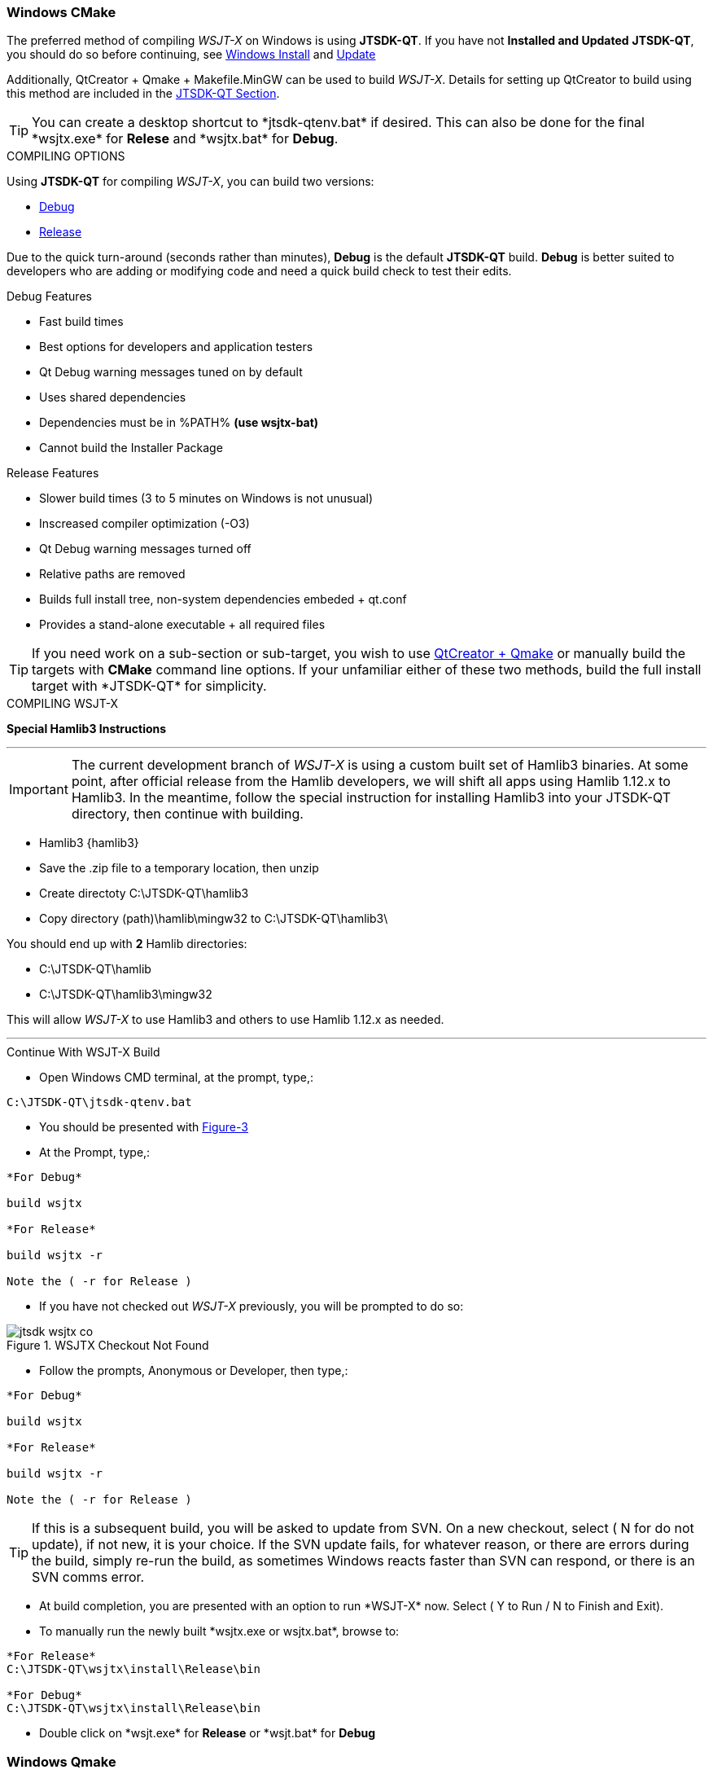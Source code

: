 :prog: The WSJT Developers Guide

=== Windows CMake

The preferred method of compiling _WSJT-X_ on Windows is using *JTSDK-QT*.
If you have not *Installed and Updated* *JTSDK-QT*, you should do so before
continuing, see <<WININSTALL,Windows Install>> and <<WINUPDATE,Update>>

Additionally, QtCreator {plus} Qmake {plus} Makefile.MinGW can be 
used to build _WSJT-X_. Details for setting up QtCreator to build using
this method are included in the <<JTSDKQT,JTSDK-QT Section>>.

TIP: You can create a desktop shortcut to +*jtsdk-qtenv.bat*+ if
desired. This can also be done for the final +*wsjtx.exe*+ for *Relese*
and +*wsjtx.bat*+ for *Debug*.

[[WSJTCOMPILEOPTIONS]]
.COMPILING OPTIONS
Using *JTSDK-QT* for compiling _WSJT-X_, you can build two versions:

* <<WSJTXCOMPILE,Debug>>
* <<WSJTXCOMPILE,Release>>

Due to the quick turn-around (seconds rather than minutes), *Debug*
is the default *JTSDK-QT* build. *Debug* is better suited to developers
who are adding or modifying code and need a quick build check to test
their edits.

.Debug Features
* Fast build times
* Best options for developers and application testers
* Qt Debug warning messages tuned on by default
* Uses shared dependencies 
* Dependencies must be in %PATH% *(use wsjtx-bat)*
* Cannot build the Installer Package

.Release Features
* Slower build times (3 to 5 minutes on Windows is not unusual)
* Inscreased compiler optimization (-O3)
* Qt Debug warning messages turned off
* Relative paths are removed
* Builds full install tree, non-system dependencies embeded {plus} qt.conf
* Provides a stand-alone executable {plus} all required files

TIP: If you need work on a sub-section or sub-target, you wish to
use <<WINQMAKE,QtCreator {plus} Qmake>> or manually build the targets with
*CMake* command line options. If your unfamiliar either of these two
methods, build the full install target with +*JTSDK-QT*+ for simplicity.

[[WSJTXCOMPILE]]
.COMPILING WSJT-X

*[red]#Special Hamlib3 Instructions#*

''''''''''''''''''''''''''''''''''''''''''''''''''''''''''''''''''''''
IMPORTANT: The current development branch of _WSJT-X_ is using a custom
built set of Hamlib3 binaries. At some point, after official release
from the Hamlib developers, we will shift all apps using Hamlib 1.12.x
to Hamlib3. In the meantime, follow the special instruction for installing
Hamlib3 into your JTSDK-QT directory, then continue with building.

* Hamlib3 {hamlib3}
* Save the .zip file to a temporary location, then unzip
* Create directoty C:\JTSDK-QT\hamlib3
* Copy directory (path)\hamlib\mingw32 to C:\JTSDK-QT\hamlib3\

You should end up with *2* Hamlib directories:

* C:\JTSDK-QT\hamlib
* C:\JTSDK-QT\hamlib3\mingw32

This will allow _WSJT-X_ to use Hamlib3 and others to use Hamlib 1.12.x
as needed. +

''''''''''''''''''''''''''''''''''''''''''''''''''''''''''''''''''''''

.Continue With WSJT-X Build

** Open Windows CMD terminal, at the prompt, type,:
----
C:\JTSDK-QT\jtsdk-qtenv.bat
----
** You should be presented with <<QTMENU,Figure-3>>
** At the Prompt, type,:
----

*For Debug*

build wsjtx

*For Release*

build wsjtx -r

Note the ( -r for Release )

----
** If you have not checked out _WSJT-X_ previously, you will be prompted
to do so:

.WSJTX Checkout Not Found
image::images/jtsdk-wsjtx-co.png[]

** Follow the prompts, Anonymous or Developer, then type,:
-----

*For Debug*

build wsjtx

*For Release*

build wsjtx -r

Note the ( -r for Release )

-----

TIP: If this is a subsequent build, you will be asked to update from SVN.
On a new checkout, select ( N for do not update), if not new, it is 
your choice. If the SVN update fails, for whatever reason, or there are errors
during the build, simply re-run the build, as sometimes Windows reacts
faster than SVN can respond, or there is an SVN comms error.

** At build completion, you are presented with an option to
run +*WSJT-X*+ now. Select ( Y to Run / N to Finish and Exit).
** To manually run the newly built +*wsjtx.exe or wsjtx.bat*+, browse to:
----

*For Release*
C:\JTSDK-QT\wsjtx\install\Release\bin

*For Debug*
C:\JTSDK-QT\wsjtx\install\Release\bin

----
** Double click on +*wsjt.exe*+ for *Release* or +*wsjt.bat*+ for *Debug*

[[WINQMAKE]]
=== Windows Qmake

Under Construction

=== Linux CMake

Under Construction

=== Linux Qmake

Under Construction


////

This example uses Qmake and Makefile.Linux. In order to build _WSJT-X_ form
source, install the following packages:

[[DEPS]]
----------
# DEBIAN, UBUNTU, MINT and FRIENDS

# ADD QT5 PPA (Copy and Paste as "1" command in a X-Term):
# This can take a while to install.
sudo add-apt-repository ppa:ubuntu-sdk-team/ppa && sudo apt-get update && \
sudo apt-get dist-upgrade && sudo apt-get install ubuntu-sdk

# AFTER QT4/5 INSTALLATION (Copy and Paste as "1" command in a X-Term):
sudo apt-get install gcc g++ gfortran make libfftw3-dev \
libpulse-dev hamlib libhamlib-dev pulseaudio subversion \
libgfortran3:i386 libc6-i386 cmake

----------

==== WSJT-X Dependencies
[horizontal]
+*gcc*+:: GNU C Compiler
+*g{plus}{plus}*+:: GNU C{plus}{plus} Compiler
+*gfortran*+:: GNU Fortran or F90
+*make*+:: GNU Make
+*libqt5multimedia5-plugins*+:: QT5 Media Plugins
+*libfftw3-dev*+:: Fast Fourier Transforms
+*libpulse-dev*+:: Headers and Files for Pulse AUdio
+*libhamlib-dev*+:: Headers and Files for Hamlib
+*qtbase5-dev*+:: QT5 Base Dev Files
+*qtmultimedia5-dev*+:: Qt5 Multimedia Dev Files
+*pulseaudio*+:: Pulse Audio Sound Driver
+*subversion*+:: Version Control Software
+*libgfortran.so.3*+:: Fortran Library
+*libc.so.6*+:: GCC C Library
+*libm.so.6*+:: GCC C Library
+*libgcc_s.so.1libm.so.6*+:: GCC C Library 
+*libquadmath.so.0*+:: Quad-Precision Math Library

.Build Methods

TIP: You can perform the steps manually if desired. Using
the <<MAKEFILE,script>> is the preferred method. To perform the steps
manually, use a text editor, open the file, and follow the steps.

[[MAKEFILE]]
.Script Method
* Open a X-Term
* Checkout +*wsjtx-makefile.sh*+ from SVN:

----------
# CO BUILD SCRIPT
# use export to co a single file
# use --force to make svn update the file if it exists
svn export --force svn://svn.code.sf.net/p/wsjt/wsjt/branches/doc/dev-guide/source/wsjtx-makefile.sh

# CHANGE PERMISSION
chmod +x ./wsjtx-compile.sh

----------

.To Build Release version
---------
./wsjtx-makefile.sh -r
---------

.To Build Debug version
---------
./wsjtx-makefile.sh -d
---------

.WSJT-X Location
* +*/home/$USER/Projects/wsjt-env/wsjtx-$rev_num*+
* Proceed to <<CHKKVASD,check Kvasd>> then run _WSJT-X_

----------
# When running from a X-Term [ ./wsjtx ], the xterm remains open.
# This is good for testing and chasing errors. Run WSJT-X with:

./wsjtx

# You can also use a file manager. Browse to WSJT-X dir, and open
# as you would any other program. Using this method to launch, you
# should not see the X-Term window.

----------

=== Linux CMake

This example uses CMake to build WSJT-X. The same dependencies apply. If
you have not installed the <<DEPS,dependencies>>, do so before continuing.

TIP: You can perform the steps manually if desired. Using
the <<CMAKE,script>> is the preferred method. To perform the steps
manually, use a text editor, open the file, and follow the steps.

[[CMAKE]]
.Script Method
* Open a terminal
* Checkout +*wsjtx-cmake.sh*+ from SVN:

----------
# CO BUILD SCRIPT
# use export to co a single file
# use --force to make svn update the file if it exists
svn export --force svn://svn.code.sf.net/p/wsjt/wsjt/branches/doc/dev-guide/source/wsjtx-cmake.sh

# CHANGE PERMISSION
chmod +x ./wsjtx-cmake.sh

----------

.To Build Release version
---------
./wsjtx-cmake.sh -r
---------

.To Build Debug version
---------
./wsjtx-cmake.sh -d
---------

.WSJT-X Location
* +*/home/$USER/Projects/wsjt-env/wsjtx-$rev_num*+

[[CHKKVASD]]
.Test KVASD

Before you launch _WSJT-X_, ensure _KVASD_ can run.

----------
# CHANGE DIRECTORY and RUN KVASD
cd wsjtx-$rev_num
./kvasd -v

# SUCESSFUL RETURN
KVASD version 1.11

# VIEW COPYRGHT
./kvasd

----------
////